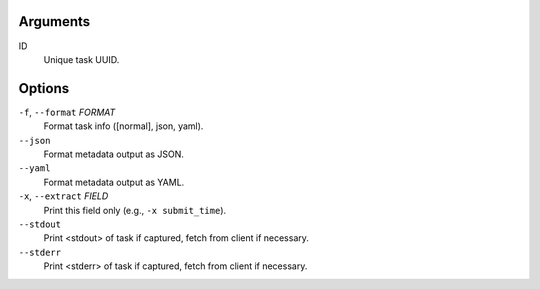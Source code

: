 Arguments
^^^^^^^^^

ID
    Unique task UUID.

Options
^^^^^^^

``-f``, ``--format`` *FORMAT*
    Format task info ([normal], json, yaml).

``--json``
    Format metadata output as JSON.

``--yaml``
    Format metadata output as YAML.

``-x``, ``--extract`` *FIELD*
    Print this field only (e.g., ``-x submit_time``).

``--stdout``
    Print <stdout> of task if captured, fetch from client if necessary.

``--stderr``
    Print <stderr> of task if captured, fetch from client if necessary.
